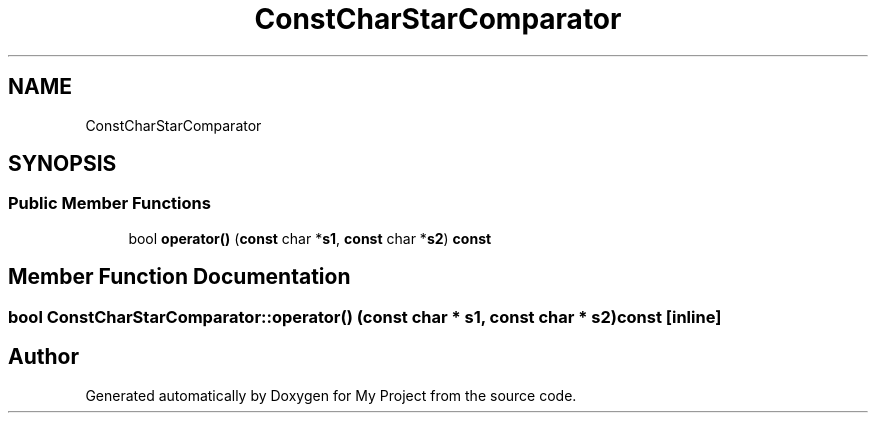 .TH "ConstCharStarComparator" 3 "Sun Jul 12 2020" "My Project" \" -*- nroff -*-
.ad l
.nh
.SH NAME
ConstCharStarComparator
.SH SYNOPSIS
.br
.PP
.SS "Public Member Functions"

.in +1c
.ti -1c
.RI "bool \fBoperator()\fP (\fBconst\fP char *\fBs1\fP, \fBconst\fP char *\fBs2\fP) \fBconst\fP"
.br
.in -1c
.SH "Member Function Documentation"
.PP 
.SS "bool ConstCharStarComparator::operator() (\fBconst\fP char * s1, \fBconst\fP char * s2) const\fC [inline]\fP"


.SH "Author"
.PP 
Generated automatically by Doxygen for My Project from the source code\&.
